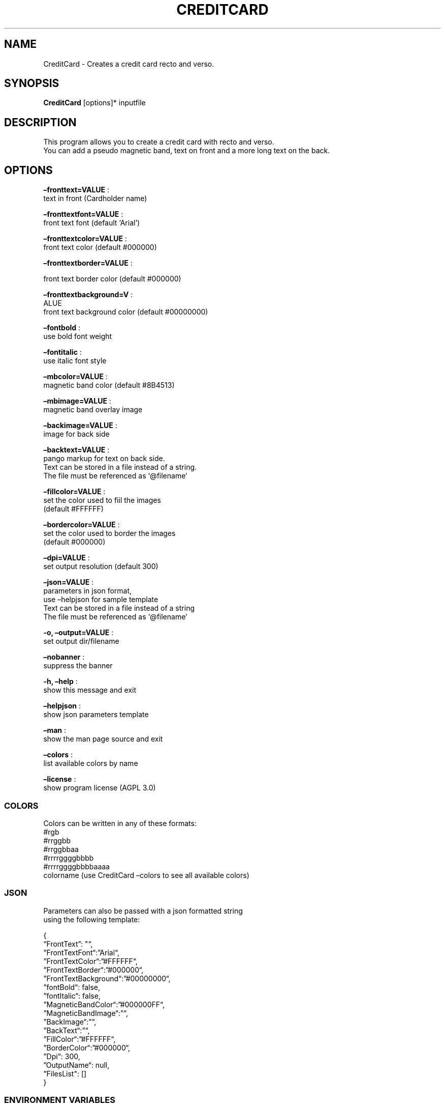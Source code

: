 .\" Automatically generated by Pandoc 2.13
.\"
.TH "CREDITCARD" "1" "Feb 2022" "" ""
.hy
.SH NAME
.PP
CreditCard - Creates a credit card recto and verso.
.SH SYNOPSIS
.PP
\f[B]CreditCard\f[R] [options]* inputfile
.SH DESCRIPTION
.PP
This program allows you to create a credit card with recto and verso.
.PD 0
.P
.PD
You can add a pseudo magnetic band, text on front and a more long text
on the back.
.SH OPTIONS
.PP
\f[B]\[en]fronttext=VALUE\f[R] :
.PD 0
.P
.PD
text in front (Cardholder name)
.PP
\f[B]\[en]fronttextfont=VALUE\f[R] :
.PD 0
.P
.PD
front text font (default `Arial')
.PP
\f[B]\[en]fronttextcolor=VALUE\f[R] :
.PD 0
.P
.PD
front text color (default #000000)
.PP
\f[B]\[en]fronttextborder=VALUE\f[R] :
.PP
front text border color (default #000000)
.PP
\f[B]\[en]fronttextbackground=V\f[R] :
.PD 0
.P
.PD
ALUE
.PD 0
.P
.PD
front text background color (default #00000000)
.PP
\f[B]\[en]fontbold\f[R] :
.PD 0
.P
.PD
use bold font weight
.PP
\f[B]\[en]fontitalic\f[R] :
.PD 0
.P
.PD
use italic font style
.PP
\f[B]\[en]mbcolor=VALUE\f[R] :
.PD 0
.P
.PD
magnetic band color (default #8B4513)
.PP
\f[B]\[en]mbimage=VALUE\f[R] :
.PD 0
.P
.PD
magnetic band overlay image
.PP
\f[B]\[en]backimage=VALUE\f[R] :
.PD 0
.P
.PD
image for back side
.PP
\f[B]\[en]backtext=VALUE\f[R] :
.PD 0
.P
.PD
pango markup for text on back side.
.PD 0
.P
.PD
Text can be stored in a file instead of a string.
.PD 0
.P
.PD
The file must be referenced as `\[at]filename'
.PP
\f[B]\[en]fillcolor=VALUE\f[R] :
.PD 0
.P
.PD
set the color used to fiil the images
.PD 0
.P
.PD
(default #FFFFFF)
.PP
\f[B]\[en]bordercolor=VALUE\f[R] :
.PD 0
.P
.PD
set the color used to border the images
.PD 0
.P
.PD
(default #000000)
.PP
\f[B]\[en]dpi=VALUE\f[R] :
.PD 0
.P
.PD
set output resolution (default 300)
.PP
\f[B]\[en]json=VALUE\f[R] :
.PD 0
.P
.PD
parameters in json format,
.PD 0
.P
.PD
use \[en]helpjson for sample template
.PD 0
.P
.PD
Text can be stored in a file instead of a string
.PD 0
.P
.PD
The file must be referenced as `\[at]filename'
.PP
\f[B]-o, \[en]output=VALUE\f[R] :
.PD 0
.P
.PD
set output dir/filename
.PP
\f[B]\[en]nobanner\f[R] :
.PD 0
.P
.PD
suppress the banner
.PP
\f[B]-h, \[en]help\f[R] :
.PD 0
.P
.PD
show this message and exit
.PP
\f[B]\[en]helpjson\f[R] :
.PD 0
.P
.PD
show json parameters template
.PP
\f[B]\[en]man\f[R] :
.PD 0
.P
.PD
show the man page source and exit
.PP
\f[B]\[en]colors\f[R] :
.PD 0
.P
.PD
list available colors by name
.PP
\f[B]\[en]license\f[R] :
.PD 0
.P
.PD
show program license (AGPL 3.0)
.SS COLORS
.PP
Colors can be written in any of these formats:
.PD 0
.P
.PD
#rgb
.PD 0
.P
.PD
#rrggbb
.PD 0
.P
.PD
#rrggbbaa
.PD 0
.P
.PD
#rrrrggggbbbb
.PD 0
.P
.PD
#rrrrggggbbbbaaaa
.PD 0
.P
.PD
colorname (use CreditCard \[en]colors to see all available colors)
.SS JSON
.PP
Parameters can also be passed with a json formatted string
.PD 0
.P
.PD
using the following template:
.PP
{
.PD 0
.P
.PD
\[lq]FrontText\[rq]: \[dq]\[lq],
.PD 0
.P
.PD
\[rq]FrontTextFont\[lq]:\[rq]Arial\[lq],
.PD 0
.P
.PD
\[rq]FrontTextColor\[lq]:\[rq]#FFFFFF\[lq],
.PD 0
.P
.PD
\[rq]FrontTextBorder\[lq]:\[rq]#000000\[lq],
.PD 0
.P
.PD
\[rq]FrontTextBackground\[lq]:\[rq]#00000000\[lq],
.PD 0
.P
.PD
\[rq]fontBold\[lq]: false,
.PD 0
.P
.PD
\[rq]fontItalic\[lq]: false,
.PD 0
.P
.PD
\[rq]MagneticBandColor\[lq]:\[rq]#000000FF\[lq],
.PD 0
.P
.PD
\[rq]MagneticBandImage\[lq]:\[rq]\[lq],
.PD 0
.P
.PD
\[rq]BackImage\[lq]:\[rq]\[lq],
.PD 0
.P
.PD
\[rq]BackText\[lq]:\[rq]\[lq],
.PD 0
.P
.PD
\[rq]FillColor\[lq]:\[rq]#FFFFFF\[lq],
.PD 0
.P
.PD
\[rq]BorderColor\[lq]:\[rq]#000000\[lq],
.PD 0
.P
.PD
\[rq]Dpi\[lq]: 300,
.PD 0
.P
.PD
\[rq]OutputName\[lq]: null,
.PD 0
.P
.PD
\[rq]FilesList\[dq]: []
.PD 0
.P
.PD
}
.SS ENVIRONMENT VARIABLES
.PP
The program can read values from these variables:
.PD 0
.P
.PD
CDV_OUTPATH Base path for output files
.PD 0
.P
.PD
CDV_DPI Resolution for output files
.PD 0
.P
.PD
CDV_FILL Color used to fill images
.PD 0
.P
.PD
CDV_BORDER Border color
.SH COPYRIGHT
.PP
Casasoft CreditCard is free software:
.PD 0
.P
.PD
you can redistribute it and/or modify it
.PD 0
.P
.PD
under the terms of the GNU Affero General Public License as published by
.PD 0
.P
.PD
the Free Software Foundation, either version 3 of the License, or
.PD 0
.P
.PD
(at your option) any later version.
.PP
You should have received a copy of the GNU AGPL v.3
.PD 0
.P
.PD
along with Casasoft CreditCard.
.PD 0
.P
.PD
If not, see <http://www.gnu.org/licenses/>.
.SH DISCLAIMER
.PP
Casasoft CreditCard is distributed in the hope that it will be useful,
.PD 0
.P
.PD
but WITHOUT ANY WARRANTY; without even the implied warranty of
.PD 0
.P
.PD
MERCHANTABILITY or FITNESS FOR A PARTICULAR PURPOSE.
.PD 0
.P
.PD
See the GNU General Public License for more details.
.SH AUTHORS
Roberto Ceccarelli - Casasoft.
